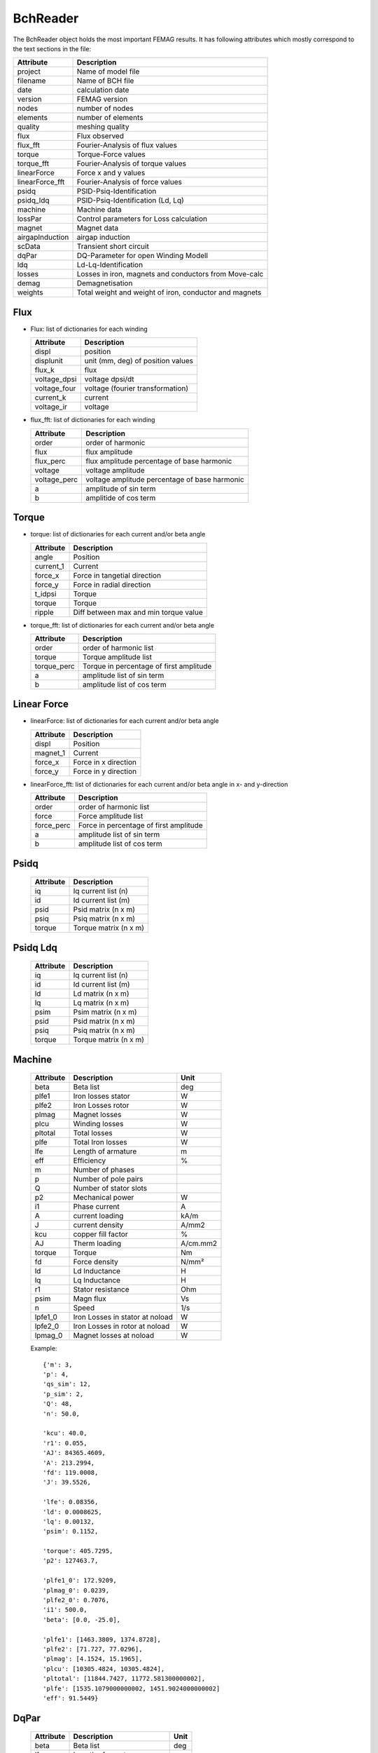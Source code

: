 BchReader
*********

The BchReader object holds the most important FEMAG results. It has
following attributes which mostly correspond to the text sections in the file:

================  =======================================================
Attribute          Description     
================  =======================================================
project            Name of model file
filename           Name of BCH file
date               calculation date
version            FEMAG version
nodes              number of nodes
elements           number of elements
quality            meshing quality
flux               Flux observed
flux_fft           Fourier-Analysis of flux values
torque             Torque-Force values
torque_fft         Fourier-Analysis of torque values
linearForce        Force x and y values
linearForce_fft    Fourier-Analysis of force values
psidq              PSID-Psiq-Identification
psidq_ldq          PSID-Psiq-Identification (Ld, Lq)
machine            Machine data
lossPar            Control parameters for Loss calculation
magnet             Magnet data
airgapInduction    airgap induction
scData             Transient short circuit
dqPar              DQ-Parameter for open Winding Modell
ldq                Ld-Lq-Identification
losses             Losses in iron, magnets and conductors from Move-calc
demag              Demagnetisation
weights            Total weight and weight of iron, conductor and magnets
================  =======================================================

Flux
====

* Flux: list of dictionaries for each winding

  ================  =======================================================
  Attribute          Description     
  ================  =======================================================
  displ             position
  displunit         unit (mm, deg) of position values
  flux_k            flux 
  voltage_dpsi      voltage dpsi/dt
  voltage_four      voltage (fourier transformation)
  current_k         current
  voltage_ir        voltage
  ================  =======================================================

  
* flux_fft: list of dictionaries for each winding

  ================  =======================================================
  Attribute          Description     
  ================  =======================================================
  order             order of harmonic
  flux              flux amplitude
  flux_perc         flux amplitude percentage of base harmonic
  voltage           voltage amplitude
  voltage_perc      voltage amplitude percentage of base harmonic
  a                 amplitude of sin term
  b                 amplitide of cos term
  ================  =======================================================

Torque
======

* torque: list of dictionaries for each current and/or beta angle

  ================  =======================================================
  Attribute          Description     
  ================  =======================================================
  angle             Position
  current_1         Current
  force_x           Force in tangetial direction 
  force_y           Force in radial direction 
  t_idpsi           Torque
  torque            Torque
  ripple            Diff between max and min torque value
  ================  =======================================================


* torque_fft: list of dictionaries for each current and/or beta angle

  ================  =======================================================
  Attribute          Description     
  ================  =======================================================
  order             order of harmonic list
  torque            Torque amplitude list
  torque_perc       Torque in percentage of first amplitude
  a                 amplitude list of sin term
  b                 amplitude list of cos term
  ================  =======================================================

Linear Force
============

* linearForce: list of dictionaries for each current and/or beta angle

  ================  =======================================================
  Attribute          Description     
  ================  =======================================================
  displ             Position
  magnet_1          Current
  force_x           Force in x direction 
  force_y           Force in y direction 
  ================  =======================================================


* linearForce_fft: list of dictionaries for each current and/or beta angle in x- and y-direction

  ================  =======================================================
  Attribute          Description     
  ================  =======================================================
  order             order of harmonic list
  force             Force amplitude list
  force_perc        Force in percentage of first amplitude
  a                 amplitude list of sin term
  b                 amplitude list of cos term
  ================  =======================================================

Psidq
=====

  ================  =======================================================
  Attribute          Description     
  ================  =======================================================
  iq                Iq current list (n)
  id                Id current list (m)
  psid              Psid matrix (n x m)
  psiq              Psiq matrix (n x m)
  torque            Torque matrix (n x m)
  ================  =======================================================
  
Psidq Ldq
=========

  ================  =======================================================
  Attribute          Description     
  ================  =======================================================
  iq                Iq current list (n)
  id                Id current list (m)
  ld                Ld matrix (n x m)
  lq                Lq matrix (n x m)
  psim              Psim matrix (n x m)
  psid              Psid matrix (n x m)
  psiq              Psiq matrix (n x m)
  torque            Torque matrix (n x m)
  ================  =======================================================

Machine
=======

  ================  ========================================== =============
  Attribute          Description                               Unit
  ================  ========================================== =============
  beta              Beta list                                   deg
  plfe1             Iron losses stator                          W
  plfe2             Iron Losses rotor                           W
  plmag             Magnet losses                               W
  plcu              Winding losses                              W
  pltotal           Total losses                                W
  plfe              Total Iron losses                           W
  lfe               Length of armature                          m
  eff               Efficiency                                  %
  m                 Number of phases
  p                 Number of pole pairs
  Q                 Number of stator slots
  p2                Mechanical power                            W
  i1                Phase current                               A
  A                 current loading                             kA/m
  J                 current density                             A/mm2
  kcu               copper fill factor                          %
  AJ                Therm loading                               A/cm.mm2
  torque            Torque                                      Nm
  fd                Force density                               N/mm²
  ld                Ld Inductance                               H
  lq                Lq Inductance                               H
  r1                Stator resistance                           Ohm
  psim              Magn flux                                   Vs
  n                 Speed                                       1/s
  lpfe1_0           Iron Losses in stator at noload             W
  lpfe2_0           Iron Losses in rotor at noload              W
  lpmag_0           Magnet losses at noload                     W
  ================  ========================================== =============
  
  Example::
    
    {'m': 3,
    'p': 4,
    'qs_sim': 12,
    'p_sim': 2,
    'Q': 48,
    'n': 50.0,
    
    'kcu': 40.0,
    'r1': 0.055,
    'AJ': 84365.4609,
    'A': 213.2994,
    'fd': 119.0008,
    'J': 39.5526,
    
    'lfe': 0.08356,
    'ld': 0.0008625,
    'lq': 0.00132,
    'psim': 0.1152,

    'torque': 405.7295,
    'p2': 127463.7,

    'plfe1_0': 172.9209,
    'plmag_0': 0.0239,
    'plfe2_0': 0.7076,
    'i1': 500.0,
    'beta': [0.0, -25.0],

    'plfe1': [1463.3809, 1374.8728],
    'plfe2': [71.727, 77.0296],
    'plmag': [4.1524, 15.1965],
    'plcu': [10305.4824, 10305.4824],
    'pltotal': [11844.7427, 11772.581300000002],
    'plfe': [1535.1079000000002, 1451.9024000000002]
    'eff': 91.5449}

DqPar
=====

  ================  ========================================== =============
  Attribute          Description                               Unit
  ================  ========================================== =============
  beta              Beta list                                   deg
  lfe               Length of armature                          m
  npoles            Number of poles
  cosphi            Power factor
  ld                Inductance Ld                               H
  lq                Inductance Lq                               H
  psid              Flux in d-axis                              Vs
  psiq              Flux in q-axis                              Vs
  psim              Magnetizing Flux                            Vs
  psim0             Magnetizing Flux at no-load                 Vs
  u1                Terminal voltage                            V
  up                MMF voltage                                 V
  up0               MMF voltage at-noload                       V
  u1                Terminal voltage                            V
  gamma             Angle between Up and U1                     deg
  i1                Phase current                               A
  phi               Angle between U1 and I1                     deg
  p2                Mechanical power                            W
  torque            Torque                                      Nm
  kt                Torque factor (peak)
  dag               Airgap diameter                             m
  ================  ========================================== =============
  
    Example::

      {'psiq': [0.330062, 0.33031268],
      'psid': [0.08589968, -0.005226678],
      'ld': [0.0008623392, 0.0008623392],
      'lq': [0.0013202480000000002, 0.001458122],
      'psim': [0.08589968, 0.08589968],
      'speed': 50.0,
      'npoles': 8,
      'lfe': 0.08356,
      'psim0': 0.1153128,
      'u1': [145.0, 428.5, 415.1],
      'gamma': [75.44, 90.91],
      'dag': 0.16117,
      'i1': [0, 250.0, 250.0],
      'beta': [0.0, -25.0],
      'kt': [1.14],
      'up0': 145.0,
      'up': 108.0,
      'p2': [80958.54109011423, 127081.80850105156],
      'phi': [50.44, 65.91],
      'torque': [257.69904, 404.51396],
      'cosphi': [0.63688591473536493, 0.40817113454379084]}

Weight
======

  ================  ========================================== =============
  Attribute          Description                               Unit
  ================  ========================================== =============
  total              Total weight                              kg
  conductor          Weight of conductors                      kg
  magnet             Weight of magnets                         kg
  iron               Weight of active iron                     kg
  ================  ========================================== =============

  Example::
    
    {'total': 28.188,
    'iron': 24.165,
    'conductor': 2.853,
    'magnet': 1.17}

Weights
=======

    List of weights (iron, conductors, magnets): in stator and rotor in kg

    Example::
      
    [[18.802, 2.853, 0.0],
    [5.363, 0.0, 1.17],
